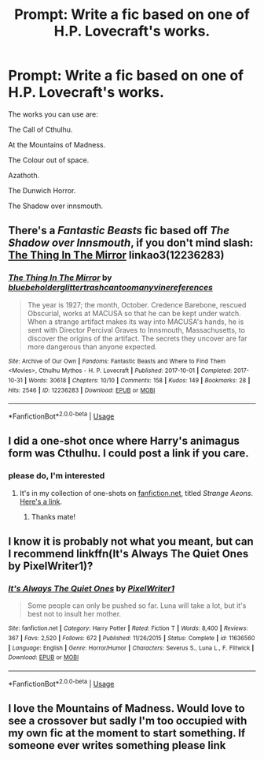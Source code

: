 #+TITLE: Prompt: Write a fic based on one of H.P. Lovecraft's works.

* Prompt: Write a fic based on one of H.P. Lovecraft's works.
:PROPERTIES:
:Score: 10
:DateUnix: 1572619084.0
:DateShort: 2019-Nov-01
:FlairText: Prompt
:END:
The works you can use are:

The Call of Cthulhu.

At the Mountains of Madness.

The Colour out of space.

Azathoth.

The Dunwich Horror.

The Shadow over innsmouth.


** There's a /Fantastic Beasts/ fic based off /The Shadow over Innsmouth/, if you don't mind slash: [[https://archiveofourown.org/works/12236283][The Thing In The Mirror]] linkao3(12236283)
:PROPERTIES:
:Author: siderumincaelo
:Score: 2
:DateUnix: 1572641589.0
:DateShort: 2019-Nov-02
:END:

*** [[https://archiveofourown.org/works/12236283][*/The Thing In The Mirror/*]] by [[https://www.archiveofourown.org/users/bluebeholder/pseuds/bluebeholder/users/glittertrashcan/pseuds/glittertrashcan/users/toomanyvinereferences/pseuds/toomanyvinereferences][/bluebeholderglittertrashcantoomanyvinereferences/]]

#+begin_quote
  The year is 1927; the month, October. Credence Barebone, rescued Obscurial, works at MACUSA so that he can be kept under watch. When a strange artifact makes its way into MACUSA's hands, he is sent with Director Percival Graves to Innsmouth, Massachusetts, to discover the origins of the artifact. The secrets they uncover are far more dangerous than anyone expected.
#+end_quote

^{/Site/:} ^{Archive} ^{of} ^{Our} ^{Own} ^{*|*} ^{/Fandoms/:} ^{Fantastic} ^{Beasts} ^{and} ^{Where} ^{to} ^{Find} ^{Them} ^{<Movies>,} ^{Cthulhu} ^{Mythos} ^{-} ^{H.} ^{P.} ^{Lovecraft} ^{*|*} ^{/Published/:} ^{2017-10-01} ^{*|*} ^{/Completed/:} ^{2017-10-31} ^{*|*} ^{/Words/:} ^{30618} ^{*|*} ^{/Chapters/:} ^{10/10} ^{*|*} ^{/Comments/:} ^{158} ^{*|*} ^{/Kudos/:} ^{149} ^{*|*} ^{/Bookmarks/:} ^{28} ^{*|*} ^{/Hits/:} ^{2546} ^{*|*} ^{/ID/:} ^{12236283} ^{*|*} ^{/Download/:} ^{[[https://archiveofourown.org/downloads/12236283/The%20Thing%20In%20The%20Mirror.epub?updated_at=1509496855][EPUB]]} ^{or} ^{[[https://archiveofourown.org/downloads/12236283/The%20Thing%20In%20The%20Mirror.mobi?updated_at=1509496855][MOBI]]}

--------------

*FanfictionBot*^{2.0.0-beta} | [[https://github.com/tusing/reddit-ffn-bot/wiki/Usage][Usage]]
:PROPERTIES:
:Author: FanfictionBot
:Score: 1
:DateUnix: 1572641607.0
:DateShort: 2019-Nov-02
:END:


** I did a one-shot once where Harry's animagus form was Cthulhu. I could post a link if you care.
:PROPERTIES:
:Author: __Pers
:Score: 2
:DateUnix: 1572723689.0
:DateShort: 2019-Nov-02
:END:

*** please do, I'm interested
:PROPERTIES:
:Author: nielswerf001
:Score: 1
:DateUnix: 1572781633.0
:DateShort: 2019-Nov-03
:END:

**** It's in my collection of one-shots on [[https://fanfiction.net][fanfiction.net]], titled /Strange Aeons/. [[https://www.fanfiction.net/s/4038774/13/Adventures-in-Child-Care-and-Other-One-Shots][Here's a link]].
:PROPERTIES:
:Author: __Pers
:Score: 2
:DateUnix: 1572875463.0
:DateShort: 2019-Nov-04
:END:

***** Thanks mate!
:PROPERTIES:
:Author: nielswerf001
:Score: 2
:DateUnix: 1572885611.0
:DateShort: 2019-Nov-04
:END:


** I know it is probably not what you meant, but can I recommend linkffn(It's Always The Quiet Ones by PixelWriter1)?
:PROPERTIES:
:Author: ceplma
:Score: 1
:DateUnix: 1572622425.0
:DateShort: 2019-Nov-01
:END:

*** [[https://www.fanfiction.net/s/11636560/1/][*/It's Always The Quiet Ones/*]] by [[https://www.fanfiction.net/u/5088760/PixelWriter1][/PixelWriter1/]]

#+begin_quote
  Some people can only be pushed so far. Luna will take a lot, but it's best not to insult her mother.
#+end_quote

^{/Site/:} ^{fanfiction.net} ^{*|*} ^{/Category/:} ^{Harry} ^{Potter} ^{*|*} ^{/Rated/:} ^{Fiction} ^{T} ^{*|*} ^{/Words/:} ^{8,400} ^{*|*} ^{/Reviews/:} ^{367} ^{*|*} ^{/Favs/:} ^{2,520} ^{*|*} ^{/Follows/:} ^{672} ^{*|*} ^{/Published/:} ^{11/26/2015} ^{*|*} ^{/Status/:} ^{Complete} ^{*|*} ^{/id/:} ^{11636560} ^{*|*} ^{/Language/:} ^{English} ^{*|*} ^{/Genre/:} ^{Horror/Humor} ^{*|*} ^{/Characters/:} ^{Severus} ^{S.,} ^{Luna} ^{L.,} ^{F.} ^{Flitwick} ^{*|*} ^{/Download/:} ^{[[http://www.ff2ebook.com/old/ffn-bot/index.php?id=11636560&source=ff&filetype=epub][EPUB]]} ^{or} ^{[[http://www.ff2ebook.com/old/ffn-bot/index.php?id=11636560&source=ff&filetype=mobi][MOBI]]}

--------------

*FanfictionBot*^{2.0.0-beta} | [[https://github.com/tusing/reddit-ffn-bot/wiki/Usage][Usage]]
:PROPERTIES:
:Author: FanfictionBot
:Score: 1
:DateUnix: 1572622443.0
:DateShort: 2019-Nov-01
:END:


** I love the Mountains of Madness. Would love to see a crossover but sadly I'm too occupied with my own fic at the moment to start something. If someone ever writes something please link
:PROPERTIES:
:Author: Quine_
:Score: 1
:DateUnix: 1572906676.0
:DateShort: 2019-Nov-05
:END:
